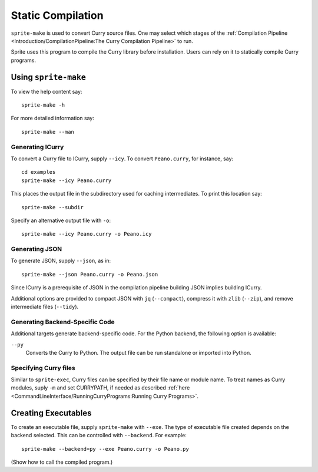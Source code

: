 .. highlight:: bash

==================
Static Compilation
==================

``sprite-make`` is used to convert Curry source files.  One may select which
stages of the :ref:`Compilation Pipeline <Introduction/CompilationPipeline:The
Curry Compilation Pipeline>` to run.

Sprite uses this program to compile the Curry library before installation.  Users
can rely on it to statically compile Curry programs.

Using ``sprite-make``
=====================

To view the help content say::

    sprite-make -h

For more detailed information say::

    sprite-make --man

Generating ICurry
-----------------

To convert a Curry file to ICurry, supply ``--icy``.  To convert
``Peano.curry``, for instance, say::

    cd examples
    sprite-make --icy Peano.curry

This places the output file in the subdirectory used for caching intermediates.
To print this location say::

    sprite-make --subdir

Specify an alternative output file with ``-o``::

    sprite-make --icy Peano.curry -o Peano.icy

Generating JSON
---------------

To generate JSON, supply ``--json``, as in::

    sprite-make --json Peano.curry -o Peano.json

Since ICurry is a prerequisite of JSON in the compilation pipeline building
JSON implies building ICurry.

Additional options are provided to compact JSON with ``jq`` (``--compact``),
compress it with ``zlib`` (``--zip``), and remove intermediate files
(``--tidy``).


Generating Backend-Specific Code
--------------------------------

Additional targets generate backend-specific code.  For the Python backend, the
following option is available:

``--py``
    Converts the Curry to Python.  The output file can be run standalone or
    imported into Python.

..
    For the LLVM backend, the following options are available:

    ``--llvm``
        Generates LLVM IR.

    ``--as``
        Generates platform-specific assembly.

    ``--elf``
        Generates a platform-specific ELF object.


Specifying Curry files
----------------------

Similar to ``sprite-exec``, Curry files can be specified by their file name or
module name.  To treat names as Curry modules, suply ``-m`` and set CURRYPATH,
if needed as described :ref:`here
<CommandLineInterface/RunningCurryPrograms:Running Curry Programs>`.

Creating Executables
====================

To create an executable file, supply ``sprite-make`` with ``--exe``.  The type
of executable file created depends on the backend selected.  This can be
controlled with ``--backend``.  For example::

    sprite-make --backend=py --exe Peano.curry -o Peano.py

(Show how to call the compiled program.)
